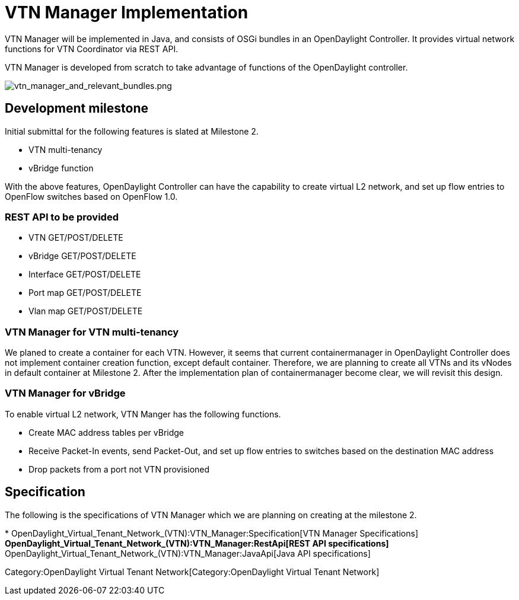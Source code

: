 [[vtn-manager-implementation]]
= VTN Manager Implementation

VTN Manager will be implemented in Java, and consists of OSGi bundles in
an OpenDaylight Controller. It provides virtual network functions for
VTN Coordinator via REST API.

VTN Manager is developed from scratch to take advantage of functions of
the OpenDaylight controller.

image:vtn_manager_and_relevant_bundles.png[vtn_manager_and_relevant_bundles.png,title="vtn_manager_and_relevant_bundles.png"]

[[development-milestone]]
== Development milestone

Initial submittal for the following features is slated at Milestone 2.

* VTN multi-tenancy
* vBridge function

With the above features, OpenDaylight Controller can have the capability
to create virtual L2 network, and set up flow entries to OpenFlow
switches based on OpenFlow 1.0.

[[rest-api-to-be-provided]]
=== REST API to be provided

* VTN GET/POST/DELETE
* vBridge GET/POST/DELETE
* Interface GET/POST/DELETE
* Port map GET/POST/DELETE
* Vlan map GET/POST/DELETE

[[vtn-manager-for-vtn-multi-tenancy]]
=== VTN Manager for VTN multi-tenancy

We planed to create a container for each VTN. However, it seems that
current containermanager in OpenDaylight Controller does not implement
container creation function, except default container. Therefore, we are
planning to create all VTNs and its vNodes in default container at
Milestone 2. After the implementation plan of containermanager become
clear, we will revisit this design.

[[vtn-manager-for-vbridge]]
=== VTN Manager for vBridge

To enable virtual L2 network, VTN Manger has the following functions.

* Create MAC address tables per vBridge
* Receive Packet-In events, send Packet-Out, and set up flow entries to
switches based on the destination MAC address
* Drop packets from a port not VTN provisioned

[[specification]]
== Specification

The following is the specifications of VTN Manager which we are planning
on creating at the milestone 2.

*
OpenDaylight_Virtual_Tenant_Network_(VTN):VTN_Manager:Specification[VTN
Manager Specifications]
** OpenDaylight_Virtual_Tenant_Network_(VTN):VTN_Manager:RestApi[REST
API specifications]
** OpenDaylight_Virtual_Tenant_Network_(VTN):VTN_Manager:JavaApi[Java
API specifications]

Category:OpenDaylight Virtual Tenant Network[Category:OpenDaylight
Virtual Tenant Network]

